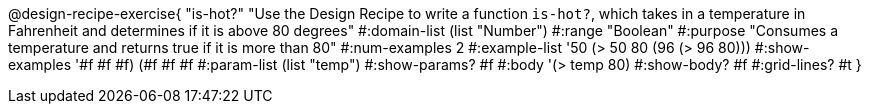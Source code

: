 @design-recipe-exercise{ "is-hot?" "Use the Design Recipe to write a function `is-hot?`, which takes in a temperature in Fahrenheit and determines if it is above 80 degrees"
  #:domain-list (list "Number")
  #:range "Boolean"
  #:purpose "Consumes a temperature and returns true if it is more than 80"
  #:num-examples 2
  #:example-list '((50 (> 50 80))
                   (96 (> 96 80)))
  #:show-examples '((#f #f #f) (#f #f #f))
  #:param-list (list "temp")
  #:show-params? #f
  #:body '(> temp 80)
  #:show-body? #f #:grid-lines? #t }
